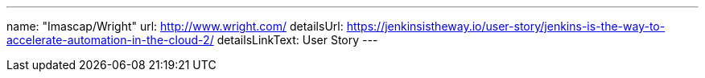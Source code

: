 ---
name: "Imascap/Wright"
url: http://www.wright.com/
detailsUrl: https://jenkinsistheway.io/user-story/jenkins-is-the-way-to-accelerate-automation-in-the-cloud-2/
detailsLinkText: User Story
---

